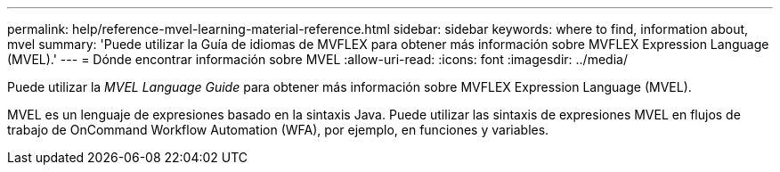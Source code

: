 ---
permalink: help/reference-mvel-learning-material-reference.html 
sidebar: sidebar 
keywords: where to find, information about, mvel 
summary: 'Puede utilizar la Guía de idiomas de MVFLEX para obtener más información sobre MVFLEX Expression Language (MVEL).' 
---
= Dónde encontrar información sobre MVEL
:allow-uri-read: 
:icons: font
:imagesdir: ../media/


[role="lead"]
Puede utilizar la _MVEL Language Guide_ para obtener más información sobre MVFLEX Expression Language (MVEL).

MVEL es un lenguaje de expresiones basado en la sintaxis Java. Puede utilizar las sintaxis de expresiones MVEL en flujos de trabajo de OnCommand Workflow Automation (WFA), por ejemplo, en funciones y variables.
